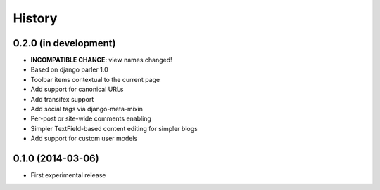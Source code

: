 .. :changelog:

History
-------

0.2.0 (in development)
++++++++++++++++++++++

* **INCOMPATIBLE CHANGE**: view names changed!
* Based on django parler 1.0
* Toolbar items contextual to the current page
* Add support for canonical URLs
* Add transifex support
* Add social tags via django-meta-mixin
* Per-post or site-wide comments enabling
* Simpler TextField-based content editing for simpler blogs
* Add support for custom user models


0.1.0 (2014-03-06)
++++++++++++++++++

* First experimental release

